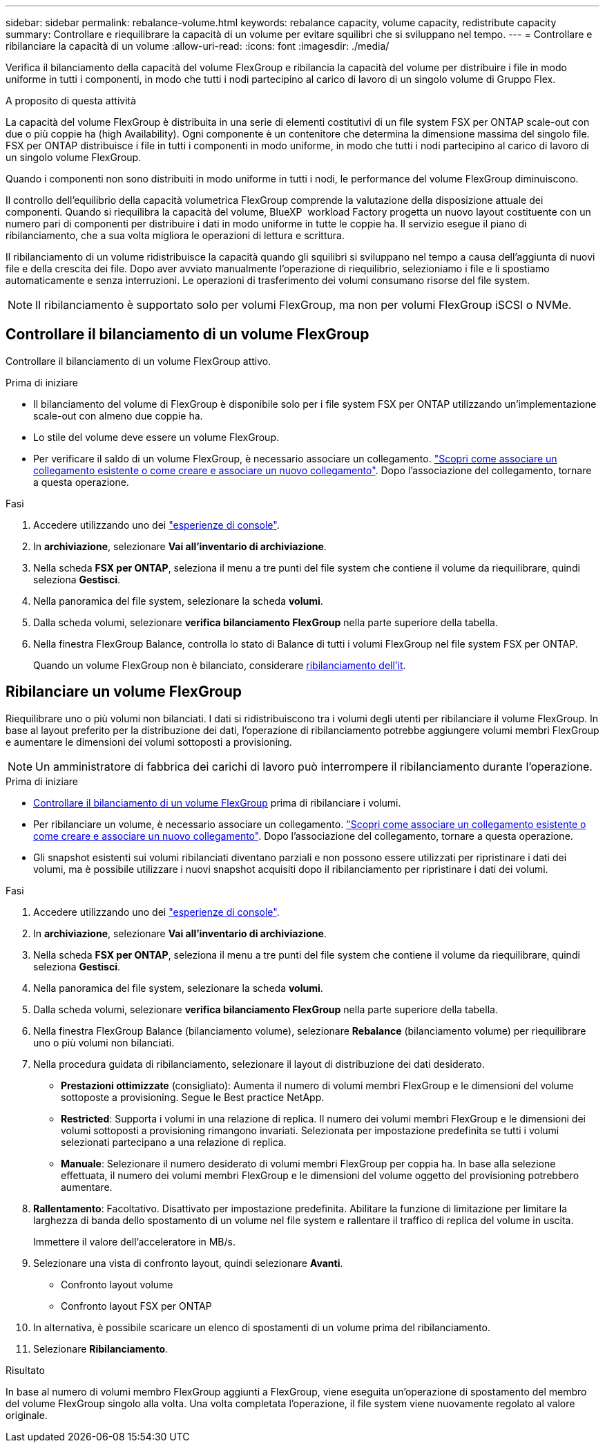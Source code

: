 ---
sidebar: sidebar 
permalink: rebalance-volume.html 
keywords: rebalance capacity, volume capacity, redistribute capacity 
summary: Controllare e riequilibrare la capacità di un volume per evitare squilibri che si sviluppano nel tempo. 
---
= Controllare e ribilanciare la capacità di un volume
:allow-uri-read: 
:icons: font
:imagesdir: ./media/


[role="lead"]
Verifica il bilanciamento della capacità del volume FlexGroup e ribilancia la capacità del volume per distribuire i file in modo uniforme in tutti i componenti, in modo che tutti i nodi partecipino al carico di lavoro di un singolo volume di Gruppo Flex.

.A proposito di questa attività
La capacità del volume FlexGroup è distribuita in una serie di elementi costitutivi di un file system FSX per ONTAP scale-out con due o più coppie ha (high Availability). Ogni componente è un contenitore che determina la dimensione massima del singolo file. FSX per ONTAP distribuisce i file in tutti i componenti in modo uniforme, in modo che tutti i nodi partecipino al carico di lavoro di un singolo volume FlexGroup.

Quando i componenti non sono distribuiti in modo uniforme in tutti i nodi, le performance del volume FlexGroup diminuiscono.

Il controllo dell'equilibrio della capacità volumetrica FlexGroup comprende la valutazione della disposizione attuale dei componenti. Quando si riequilibra la capacità del volume, BlueXP  workload Factory progetta un nuovo layout costituente con un numero pari di componenti per distribuire i dati in modo uniforme in tutte le coppie ha. Il servizio esegue il piano di ribilanciamento, che a sua volta migliora le operazioni di lettura e scrittura.

Il ribilanciamento di un volume ridistribuisce la capacità quando gli squilibri si sviluppano nel tempo a causa dell'aggiunta di nuovi file e della crescita dei file. Dopo aver avviato manualmente l'operazione di riequilibrio, selezioniamo i file e li spostiamo automaticamente e senza interruzioni. Le operazioni di trasferimento dei volumi consumano risorse del file system.


NOTE: Il ribilanciamento è supportato solo per volumi FlexGroup, ma non per volumi FlexGroup iSCSI o NVMe.



== Controllare il bilanciamento di un volume FlexGroup

Controllare il bilanciamento di un volume FlexGroup attivo.

.Prima di iniziare
* Il bilanciamento del volume di FlexGroup è disponibile solo per i file system FSX per ONTAP utilizzando un'implementazione scale-out con almeno due coppie ha.
* Lo stile del volume deve essere un volume FlexGroup.
* Per verificare il saldo di un volume FlexGroup, è necessario associare un collegamento. link:https://docs.netapp.com/us-en/workload-fsx-ontap/create-link.html["Scopri come associare un collegamento esistente o come creare e associare un nuovo collegamento"]. Dopo l'associazione del collegamento, tornare a questa operazione.


.Fasi
. Accedere utilizzando uno dei link:https://docs.netapp.com/us-en/workload-setup-admin/console-experiences.html["esperienze di console"^].
. In *archiviazione*, selezionare *Vai all'inventario di archiviazione*.
. Nella scheda *FSX per ONTAP*, seleziona il menu a tre punti del file system che contiene il volume da riequilibrare, quindi seleziona *Gestisci*.
. Nella panoramica del file system, selezionare la scheda *volumi*.
. Dalla scheda volumi, selezionare *verifica bilanciamento FlexGroup* nella parte superiore della tabella.
. Nella finestra FlexGroup Balance, controlla lo stato di Balance di tutti i volumi FlexGroup nel file system FSX per ONTAP.
+
Quando un volume FlexGroup non è bilanciato, considerare <<Ribilanciare un volume FlexGroup,ribilanciamento dell'it>>.





== Ribilanciare un volume FlexGroup

Riequilibrare uno o più volumi non bilanciati. I dati si ridistribuiscono tra i volumi degli utenti per ribilanciare il volume FlexGroup. In base al layout preferito per la distribuzione dei dati, l'operazione di ribilanciamento potrebbe aggiungere volumi membri FlexGroup e aumentare le dimensioni dei volumi sottoposti a provisioning.


NOTE: Un amministratore di fabbrica dei carichi di lavoro può interrompere il ribilanciamento durante l'operazione.

.Prima di iniziare
* <<Controllare il bilanciamento di un volume FlexGroup,Controllare il bilanciamento di un volume FlexGroup>> prima di ribilanciare i volumi.
* Per ribilanciare un volume, è necessario associare un collegamento. link:https://docs.netapp.com/us-en/workload-fsx-ontap/create-link.html["Scopri come associare un collegamento esistente o come creare e associare un nuovo collegamento"]. Dopo l'associazione del collegamento, tornare a questa operazione.
* Gli snapshot esistenti sui volumi ribilanciati diventano parziali e non possono essere utilizzati per ripristinare i dati dei volumi, ma è possibile utilizzare i nuovi snapshot acquisiti dopo il ribilanciamento per ripristinare i dati dei volumi.


.Fasi
. Accedere utilizzando uno dei link:https://docs.netapp.com/us-en/workload-setup-admin/console-experiences.html["esperienze di console"^].
. In *archiviazione*, selezionare *Vai all'inventario di archiviazione*.
. Nella scheda *FSX per ONTAP*, seleziona il menu a tre punti del file system che contiene il volume da riequilibrare, quindi seleziona *Gestisci*.
. Nella panoramica del file system, selezionare la scheda *volumi*.
. Dalla scheda volumi, selezionare *verifica bilanciamento FlexGroup* nella parte superiore della tabella.
. Nella finestra FlexGroup Balance (bilanciamento volume), selezionare *Rebalance* (bilanciamento volume) per riequilibrare uno o più volumi non bilanciati.
. Nella procedura guidata di ribilanciamento, selezionare il layout di distribuzione dei dati desiderato.
+
** *Prestazioni ottimizzate* (consigliato): Aumenta il numero di volumi membri FlexGroup e le dimensioni del volume sottoposte a provisioning. Segue le Best practice NetApp.
** *Restricted*: Supporta i volumi in una relazione di replica. Il numero dei volumi membri FlexGroup e le dimensioni dei volumi sottoposti a provisioning rimangono invariati. Selezionata per impostazione predefinita se tutti i volumi selezionati partecipano a una relazione di replica.
** *Manuale*: Selezionare il numero desiderato di volumi membri FlexGroup per coppia ha. In base alla selezione effettuata, il numero dei volumi membri FlexGroup e le dimensioni del volume oggetto del provisioning potrebbero aumentare.


. *Rallentamento*: Facoltativo. Disattivato per impostazione predefinita. Abilitare la funzione di limitazione per limitare la larghezza di banda dello spostamento di un volume nel file system e rallentare il traffico di replica del volume in uscita.
+
Immettere il valore dell'acceleratore in MB/s.

. Selezionare una vista di confronto layout, quindi selezionare *Avanti*.
+
** Confronto layout volume
** Confronto layout FSX per ONTAP


. In alternativa, è possibile scaricare un elenco di spostamenti di un volume prima del ribilanciamento.
. Selezionare *Ribilanciamento*.


.Risultato
In base al numero di volumi membro FlexGroup aggiunti a FlexGroup, viene eseguita un'operazione di spostamento del membro del volume FlexGroup singolo alla volta. Una volta completata l'operazione, il file system viene nuovamente regolato al valore originale.
